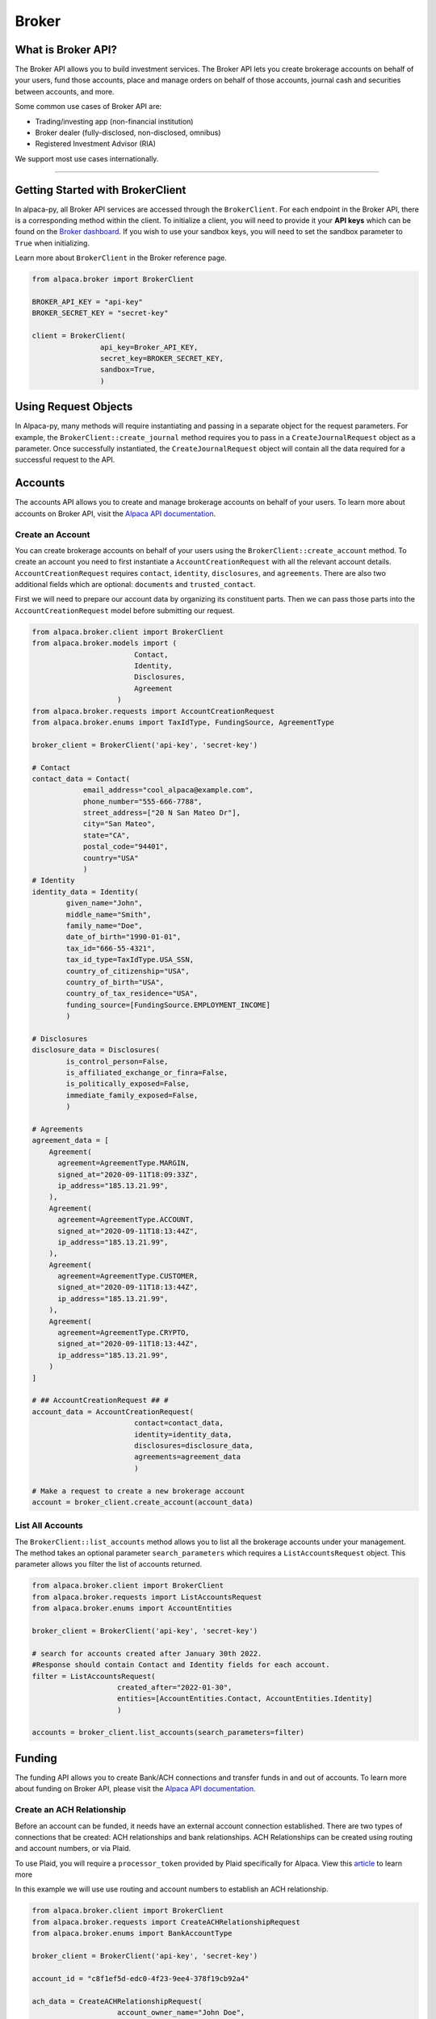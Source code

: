.. _broker:

======
Broker
======

What is Broker API?
-------------------

The Broker API allows you to build investment services.
The Broker API lets you create brokerage accounts on behalf of your users,
fund those accounts, place and manage orders on behalf of those accounts, journal
cash and securities between accounts, and more.

Some common use cases of Broker API are:

* Trading/investing app (non-financial institution)
* Broker dealer (fully-disclosed, non-disclosed, omnibus)
* Registered Investment Advisor (RIA)

We support most use cases internationally.

---------

Getting Started with BrokerClient
---------------------------------

In alpaca-py, all Broker API services are accessed through the ``BrokerClient``.
For each endpoint in the Broker API, there is a corresponding method within the client.
To initialize a client, you will need to provide it your **API keys** which can be found on the
`Broker dashboard <https://broker-app.alpaca.markets/>`_. If you wish to use your sandbox keys,
you will need to set the sandbox parameter to ``True`` when initializing.

Learn more about ``BrokerClient`` in the Broker reference page.



.. code-block:: python

    from alpaca.broker import BrokerClient

    BROKER_API_KEY = "api-key"
    BROKER_SECRET_KEY = "secret-key"

    client = BrokerClient(
                    api_key=Broker_API_KEY,
                    secret_key=BROKER_SECRET_KEY,
                    sandbox=True,
                    )



Using Request Objects
---------------------

In Alpaca-py, many methods will require instantiating and passing in a separate object for the request parameters.
For example, the ``BrokerClient::create_journal`` method requires you to pass in a ``CreateJournalRequest`` object as a parameter.
Once successfully instantiated, the ``CreateJournalRequest`` object will contain all the data required
for a successful request to the API.

Accounts
--------

The accounts API allows you to create and manage brokerage accounts on behalf of your users. To learn more about
accounts on Broker API, visit the `Alpaca API documentation <https://alpaca.markets/docs/api-references/broker-api/accounts/accounts/>`__.


Create an Account
^^^^^^^^^^^^^^^^^

You can create brokerage accounts on behalf of your users using the ``BrokerClient::create_account`` method.
To create an account you need to first instantiate a ``AccountCreationRequest`` with all the relevant account details.
``AccountCreationRequest`` requires ``contact``, ``identity``, ``disclosures``, and ``agreements``. There are also
two additional fields which are optional: ``documents`` and ``trusted_contact``.

First we will need to prepare our account data by organizing its constituent parts.
Then we can pass those parts into the ``AccountCreationRequest`` model before submitting our request.

.. code-block:: python

    from alpaca.broker.client import BrokerClient
    from alpaca.broker.models import (
                            Contact,
                            Identity,
                            Disclosures,
                            Agreement
                        )
    from alpaca.broker.requests import AccountCreationRequest
    from alpaca.broker.enums import TaxIdType, FundingSource, AgreementType

    broker_client = BrokerClient('api-key', 'secret-key')

    # Contact
    contact_data = Contact(
                email_address="cool_alpaca@example.com",
                phone_number="555-666-7788",
                street_address=["20 N San Mateo Dr"],
                city="San Mateo",
                state="CA",
                postal_code="94401",
                country="USA"
                )
    # Identity
    identity_data = Identity(
            given_name="John",
            middle_name="Smith",
            family_name="Doe",
            date_of_birth="1990-01-01",
            tax_id="666-55-4321",
            tax_id_type=TaxIdType.USA_SSN,
            country_of_citizenship="USA",
            country_of_birth="USA",
            country_of_tax_residence="USA",
            funding_source=[FundingSource.EMPLOYMENT_INCOME]
            )

    # Disclosures
    disclosure_data = Disclosures(
            is_control_person=False,
            is_affiliated_exchange_or_finra=False,
            is_politically_exposed=False,
            immediate_family_exposed=False,
            )

    # Agreements
    agreement_data = [
        Agreement(
          agreement=AgreementType.MARGIN,
          signed_at="2020-09-11T18:09:33Z",
          ip_address="185.13.21.99",
        ),
        Agreement(
          agreement=AgreementType.ACCOUNT,
          signed_at="2020-09-11T18:13:44Z",
          ip_address="185.13.21.99",
        ),
        Agreement(
          agreement=AgreementType.CUSTOMER,
          signed_at="2020-09-11T18:13:44Z",
          ip_address="185.13.21.99",
        ),
        Agreement(
          agreement=AgreementType.CRYPTO,
          signed_at="2020-09-11T18:13:44Z",
          ip_address="185.13.21.99",
        )
    ]

    # ## AccountCreationRequest ## #
    account_data = AccountCreationRequest(
                            contact=contact_data,
                            identity=identity_data,
                            disclosures=disclosure_data,
                            agreements=agreement_data
                            )

    # Make a request to create a new brokerage account
    account = broker_client.create_account(account_data)



List All Accounts
^^^^^^^^^^^^^^^^^

The ``BrokerClient::list_accounts`` method allows you to list all the brokerage accounts under
your management. The method takes an optional parameter ``search_parameters`` which requires a
``ListAccountsRequest`` object. This parameter allows you filter the list of accounts returned.

.. code-block:: python

    from alpaca.broker.client import BrokerClient
    from alpaca.broker.requests import ListAccountsRequest
    from alpaca.broker.enums import AccountEntities

    broker_client = BrokerClient('api-key', 'secret-key')

    # search for accounts created after January 30th 2022.
    #Response should contain Contact and Identity fields for each account.
    filter = ListAccountsRequest(
                        created_after="2022-01-30",
                        entities=[AccountEntities.Contact, AccountEntities.Identity]
                        )

    accounts = broker_client.list_accounts(search_parameters=filter)


Funding
-------

The funding API allows you to create Bank/ACH connections and transfer funds in and out of accounts.
To learn more about funding on Broker API, please visit the `Alpaca API documentation <https://alpaca.markets/docs/api-references/broker-api/funding/transfers/>`__.

Create an ACH Relationship
^^^^^^^^^^^^^^^^^^^^^^^^^^

Before an account can be funded, it needs have an external account connection established. There are two types of
connections that be created: ACH relationships and bank relationships. ACH Relationships can
be created using routing and account numbers, or via Plaid.

To use Plaid, you will require a ``processor_token`` provided by Plaid
specifically for Alpaca. View this `article <https://alpaca.markets/learn/easily-allow-your-user-to-fund-their-account-with-plaid-and-broker-api/>`_ to learn more

In this example we will use use routing and account numbers to establish an ACH relationship.

.. code-block:: python

    from alpaca.broker.client import BrokerClient
    from alpaca.broker.requests import CreateACHRelationshipRequest
    from alpaca.broker.enums import BankAccountType

    broker_client = BrokerClient('api-key', 'secret-key')

    account_id = "c8f1ef5d-edc0-4f23-9ee4-378f19cb92a4"

    ach_data = CreateACHRelationshipRequest(
                        account_owner_name="John Doe",
                        bank_account_type=BankAccountType.CHECKING,
                        bank_account_number="123456789abc",
                        bank_routing_number="121000358",
                    )

    ach_relationship = broker_client.create_ach_relationship_for_account(
                        account_id=account_id,
                        ach_data=ach_data
                    )


Create a Transfer
^^^^^^^^^^^^^^^^^

After a bank or ACH relationship has been established for an account, transfers can be made.
There are two types of transfers: incoming (deposits) or outgoing (withdrawals). Transfers based on
ACH relationships must use ``CreateACHTransferRequest`` and bank relationships must use
``CreateBankTransferRequest``.

.. code-block:: python

    from alpaca.broker.client import BrokerClient
    from alpaca.broker.requests import CreateACHTransferRequest
    from alpaca.broker.enums import TransferDirection, TransferTiming

    broker_client = BrokerClient('api-key', 'secret-key')

    account_id = "c8f1ef5d-edc0-4f23-9ee4-378f19cb92a4"

    transfer_data = CreateACHTransferRequest(
                        amount=1000,
                        direction=TransferDirection.INCOMING,
                        timing=TransferTiming.IMMEDIATE
                        relationship_id="0f08c6bc-8e9f-463d-a73f-fd047fdb5e94"
                    )


Journals
--------

The journals API allows you to transfer cash and securities between accounts under your management.
To learn more about the journals API, visit the `Alpaca API documentation <https://alpaca.markets/docs/api-references/broker-api/journals/>`__.

Create a Journal
^^^^^^^^^^^^^^^^

A journal is made between two accounts. For every journal request, assets will leave ``from_account`` and into ``to_account``.
There are are types of journals: cash journals and security journals. Cash journals move the account currency
between accounts. Security journals move stocks between accounts.

.. code-block:: python

    from alpaca.broker.client import BrokerClient
    from alpaca.broker.requests import CreateJournalRequest
    from alpaca.broker.enums import JournalEntryType

    broker_client = BrokerClient('api-key', 'secret-key')

    journal_data = CreateJournalRequest(
                        from_account="c8f1ef5d-edc0-4f23-9ee4-378f19cb92a4",
                        entry_type=JournalEntryType.CASH,
                        to_account="0f08c6bc-8e9f-463d-a73f-fd047fdb5e94",
                        amount=50
                    )

    journal = broker_client.create_journal(journal_data=journal_data)

Create a Batch Journal
^^^^^^^^^^^^^^^^^^^^^^

A batch journal lets you journal from one account into many accounts at the same time.

.. code-block:: python

    from alpaca.broker.client import BrokerClient
    from alpaca.broker.requests import CreateBatchJournalRequest, BatchJournalRequestEntry
    from alpaca.broker.enums import JournalEntryType

    broker_client = BrokerClient('api-key', 'secret-key')

    # Receiving accounts
    batch_entries = [
        BatchJournalRequestEntry(
                to_account="d7017fd9-60dd-425b-a09a-63ff59368b62",
                amount=50,
        ),
        BatchJournalRequestEntry(
                to_account="94fa473d-9a92-40cd-908c-25da9fba1e65",
                amount=100,
        ),
        BatchJournalRequestEntry(
                to_account="399f85f1-cbbd-4eaa-a934-70027fb5c1de",
                amount=700,
        ),
    ]

    batch_journal_data = CreateBatchJournalRequest(
                        entry_type=JournalEntryType.CASH,
                        from_account="8f8c8cee-2591-4f83-be12-82c659b5e748"
                        entries=batch_entries
                    )

    batch_journal = broker_client.create_batch_journal(batch_data=batch_journal_data)


Trading
-------

The Broker trading API allows you to place orders and manage positions on behalf of your users.
To learn more about trading on Broker API, visit the `Alpaca API documentation <https://alpaca.markets/docs/api-references/broker-api/trading/orders/>`__.

.. attention::
    Keep in mind, all models necessary for trading on Broker API live within the ``alpaca.broker`` and **not** ``alpaca.trading``. Although
    the trading models in ``alpaca.broker`` and ``alpaca.trading`` have the same name, they are different.


Create an Order
^^^^^^^^^^^^^^^

To create on order on Alpaca-py you must use an ``OrderRequest`` object. There are different
``OrderRequest`` objects based on the type of order you want to make. For market orders, there is
``MarketOrderRequest``, limit orders have ``LimitOrderRequest``, stop orders ``StopOrderRequest``, and
trailing stop orders have ``TrailingStopOrderRequest``. Each order type have their own required parameters
for a successful order.

.. code-block:: python

    from alpaca.broker.client import BrokerClient
    from alpaca.broker.requests import MarketOrderRequest, LimitOrderRequest
    from alpaca.common.enums import OrderSide, TimeInForce

    broker_client = BrokerClient('api-key', 'secret-key')

    # account to make order for
    account_id = "c8f1ef5d-edc0-4f23-9ee4-378f19cb92a4"

    # preparing orders
    market_order_data = MarketOrderRequest(
                        symbol="BTCUSD",
                        notional=5000,
                        side=OrderSide.BUY
                        time_in_force=TimeInForce.DAY,
                        commission=1
                   )

    limit_order_data = LimitOrderRequest(
                        symbol="SPY",
                        limit_price=300,
                        qty=10,
                        side=OrderSide.SELL,
                        time_in_force=TimeInForce,
                        commission=1
                  )

    # Market order
    market_order = broker_client.submit_order(
                    account_id=account_id,
                    order_data=market_order_data
                    )

    # Limit order
    limit_order = broker_client.submit_order(
                    account_id=account_id,
                    order_data=limit_order_data
                   )

Get All Positions
^^^^^^^^^^^^^^^^^

You can retrieve all open positions for a specific account using only the ``account_id``.
This will return a list of `Position` objects.


.. code-block:: python

    from alpaca.broker import BrokerClient

    broker_client = BrokerClient('api-key', 'secret-key')

    # account to get positions for
    account_id = "c8f1ef5d-edc0-4f23-9ee4-378f19cb92a4"

    positions = broker_client.get_all_positions_for_account(account_id=account_id)





